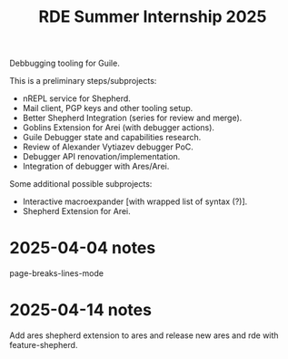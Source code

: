 :PROPERTIES:
:ID:       1f769ac6-13a5-4a22-94e8-d91632414e83
:END:
#+title: RDE Summer Internship 2025

Debbugging tooling for Guile.

This is a preliminary steps/subprojects:

- nREPL service for Shepherd.
- Mail client, PGP keys and other tooling setup.
- Better Shepherd Integration (series for review and merge).
- Goblins Extension for Arei (with debugger actions).
- Guile Debugger state and capabilities research.
- Review of Alexander Vytiazev debugger PoC.
- Debugger API renovation/implementation.
- Integration of debugger with Ares/Arei.

Some additional possible subprojects:

- Interactive macroexpander [with wrapped list of syntax (?)].
- Shepherd Extension for Arei.


* 2025-04-04 notes

page-breaks-lines-mode

* 2025-04-14 notes

Add ares shepherd extension to ares and release new ares and rde with
feature-shepherd.
